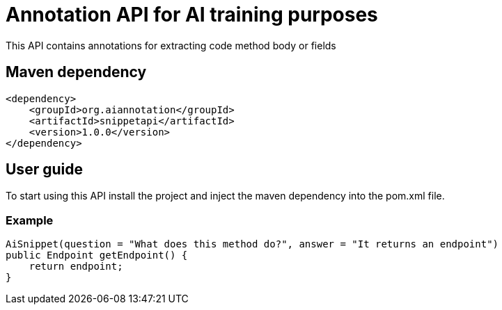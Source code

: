 = Annotation API for AI training purposes

This API contains annotations for extracting code method body or fields

== Maven dependency

[source,xml]
----
<dependency>
    <groupId>org.aiannotation</groupId>
    <artifactId>snippetapi</artifactId>
    <version>1.0.0</version>
</dependency>
----

== User guide

To start using this API install the project and inject the maven dependency into the pom.xml file.

=== Example

[source,java]
AiSnippet(question = "What does this method do?", answer = "It returns an endpoint")
public Endpoint getEndpoint() {
    return endpoint;
}
